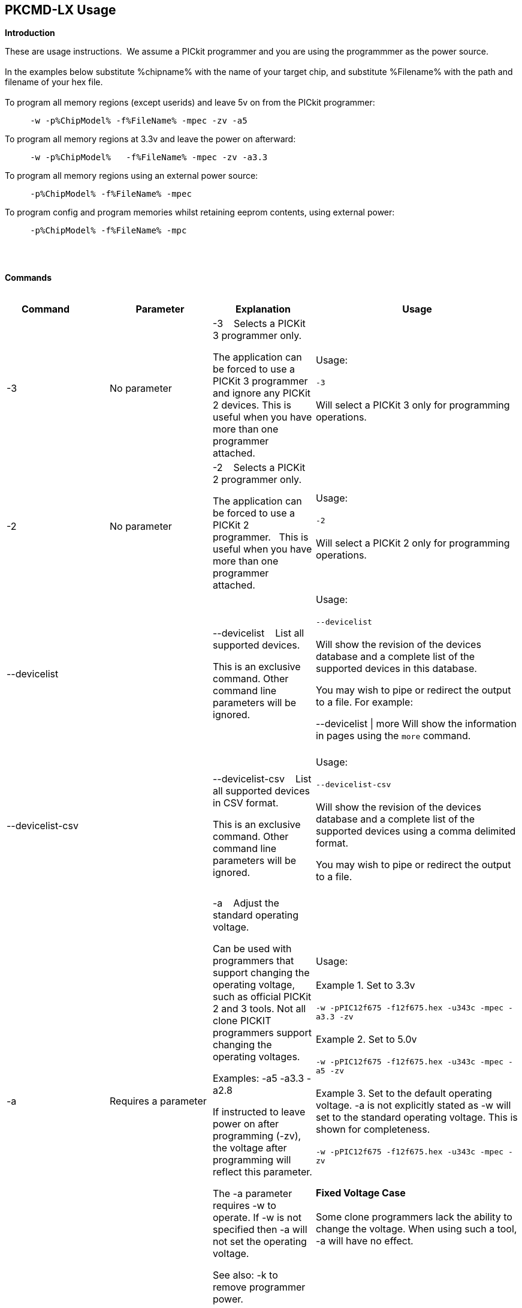 == PKCMD-LX Usage

*Introduction*


These are usage instructions.&#160;&#160;We assume a PICkit programmer and you are using the programmmer as the power source.&#160;&#160;
{empty} +
{empty} +
In the examples below substitute %chipname% with the name of your target chip, and substitute %Filename% with the path and filename of your hex file.&#160;&#160;
{empty} +
{empty} +
To program all memory regions (except userids) and leave 5v on from the PICkit programmer:

----
     -w -p%ChipModel% -f%FileName% -mpec -zv -a5
----

To program all memory regions at 3.3v and leave the power on afterward:

----
     -w -p%ChipModel%   -f%FileName% -mpec -zv -a3.3
----

To program all memory regions using an external power source:

----
     -p%ChipModel% -f%FileName% -mpec
----

To program config and program memories whilst retaining eeprom contents, using external power:

----
     -p%ChipModel% -f%FileName% -mpc
----

{empty} +
{empty} +

*Commands*
{empty} +
{empty} +


[cols="<20%,20%,20%,40%", options=header,width=100%,]
|===
//This padding is needed to control the column width
<|Command&#160;&#160;&#160;&#160;&#160;&#160;&#160;&#160;&#160;&#160;
<|Parameter
<|Explanation
<|Usage

<|-3
<|No parameter
<|-3&#160;&#160;&#160;&#160;Selects a PICKit 3 programmer only.

The application can be forced to use a PICKit 3 programmer and ignore any PICKit 2 devices.
This is useful when you have more than one programmer attached.

<|Usage:
{empty} +
{empty} +
`-3`
{empty} +
{empty} +
Will select a PICKit 3 only for programming operations.
{empty} +

<|-2
<|No parameter
<|-2&#160;&#160;&#160;&#160;Selects a PICKit 2 programmer only.&#160;&#160;

The application can be forced to use a PICKit 2 programmer.&#160;&#160;
This is useful when you have more than one programmer attached.&#160;&#160;

|Usage:
{empty} +
{empty} +
`-2`
{empty} +
{empty} +
Will select a PICKit 2 only for programming operations.
{empty} +
<|--devicelist

<|

<|--devicelist&#160;&#160;&#160;&#160;List all supported devices.

This is an exclusive command.  Other command line parameters will be ignored.

<|Usage:
{empty} +
{empty} +
`--devicelist`
{empty} +
{empty} +
Will show the revision of the devices database and a complete list of the supported devices in this database.

You may wish to pipe or redirect the output to a file. For example:

--devicelist \| more        Will show the information in pages using the `more` command.
{empty} +
{empty} +
<|--devicelist-csv
<|
<|--devicelist-csv&#160;&#160;&#160;&#160;List all supported devices in CSV format.

This is an exclusive command.  Other command line parameters will be ignored.
|Usage:
{empty} +
{empty} +
`--devicelist-csv`
{empty} +
{empty} +
Will show the revision of the devices database and a complete list of the supported devices using a comma delimited format.

You may wish to pipe or redirect the output to a file.
{empty} +
{empty} +

//<|--firmware
//<|No parameter
//<|--firmware&#160;&#160;&#160;&#160;Flash firmware to a PICKIT programmer.
//
//This an exclusive command.  Other command line parameters will be ignored.
//
//PICKit 2 device programmmerV023200.hex and  PICKit 3 device programmmerOSV020005.hex are assumed to be in the same folder as the program.
//
//When using this switch you may get an 'Error 6: Failed to put PICKit 2 device programmmer in bootloader mode' error on the first attempt.  This a know condition. Simply try the switch.
//
//<|Usage:
//{empty} +
//{empty} +
//For PICKIT2 Programmer  `--firmware`
//{empty} +
//{empty} +
//For PICKIT3 Programmer  `--firmware`
//{empty} +
//{empty} +


//-a
<|-a
<|Requires a parameter
<|-a&#160;&#160;&#160;&#160;Adjust the standard operating voltage.

Can be used with programmers that support changing the operating voltage, such as official PICKit 2 and 3 tools. Not all clone PICKIT programmers support changing the operating voltages.

Examples:
-a5
-a3.3
-a2.8

If instructed to leave power on after programming (-zv), the voltage after programming will reflect this parameter.

The -a parameter requires -w to operate. If -w is not specified then -a will not set the operating voltage.

See also: -k to remove programmer power.

<|Usage:
{empty} +
{empty} +
Example 1.  Set to 3.3v
{empty} +
{empty} +
`-w   -pPIC12f675   -f12f675.hex  -u343c  -mpec  -a3.3 -zv`
{empty} +
{empty} +
Example 2.  Set to 5.0v
{empty} +
{empty} +
`-w   -pPIC12f675   -f12f675.hex  -u343c  -mpec  -a5 -zv`
{empty} +
{empty} +
Example 3.  Set to the default operating voltage.  -a is not explicitly stated as -w will set to the standard operating voltage.  This is shown for completeness.
{empty} +
{empty} +
`-w   -pPIC12f675   -f12f675.hex  -u343c  -mpec  -zv`
{empty} +
{empty} +

*Fixed Voltage Case*
{empty} +
{empty} +
Some clone programmers lack the ability to change the voltage. When using such a tool, -a will have no effect.

<|-b
<|Requires a filename as parameter
<|-b&#160;&#160;&#160;&#160;The filename of the PKPlusDeviceFile.dat file.

This an optional switch. The PKPlusDeviceFile.dat file is assumed to be in the same folder as the AppImage, unless otherwise specified.

If present, --devicefile and --devicefile-csv will take this switch into account.

<|Usage:
{empty} +
{empty} +
`-b ”PKPlusDeviceFile.dat”`
{empty} +
If the .dat file in NOT in the same folder the complete path and filename must be specified.
{empty} +

<|-c
|No parameter
|-c&#160;&#160;Blank Check.

Set the errorlevel to 0 if blank and nonzero (usually 16) otherwise.

&#160;&#160;
|Usage:
{empty} +
{empty} +
`-c`
{empty} +
{empty} +

//-d
<|-d
<|-d  Requires a parameter
|-d&#160;&#160;Delay on exit of the application.

This switch will delay the exit of the application.  This allows you time to review the output from the application (for example if you are running it from a script or IDE which will close the output window immediately afterward).

You can specify a time delay or wait for a key press.  For a time delay, use -dN, where N is an integer value.  To wait for a keypress, use -dK.

Some IDEs do not play well with -dK, because they don't allow the user to interact with the spawned process using the keyboard. Using -dK with IDEs that do not support user input during programming may cause the IDE to lock up, waiting for a key press that can never arrive. Your mileage may vary.

<|Usage:
{empty} +
{empty} +
`-d1`&#160;&#160;Delay 1 second
{empty} +
{empty} +
`-dK`&#160;&#160;Wait until key press
{empty} +

<|-e&#160;&#160;--erase
<|No parameter required
<|-e       Erase device

All memory regions and eeprom (if present) are reset to their default values as specified in the datasheet for that chip.

This is a positional argument.  Positional arguments are processed in the order they are given.  If -e is placed AFTER -m, the device will first be programmed and then subsequently erased.

The purpose of positional arguments is to permit multiple operations - erase, read, write etc - to be performed in a single invocation.

<|Usage:
{empty} +
{empty} +
`-e` Requires a filename as a parameter  `-f` to specify a source or device filename.
{empty} +
{empty} +
This parameter is a positional  parameter.   When using `-f` MUST be stated before parameters such as -m, -g or -v parameters.
{empty} +
{empty} +
You must specify a filename when using the `-f`.
{empty} +
{empty} +
`-f` does not support `-mc` or `-gc` therefore you cannot import or export config word(s) as a single action.
{empty} +
{empty} +
Examples:
{empty} +
`-f12F675.hex -mpec` &#160;&#160;&#160;&#160;Write memory regions program,  eeprom and config from the source file
{empty} +
{empty} +
`-f12F675_out.hex  -gpec` &#160;&#160;&#160;&#160;Get memory regions program,  eeprom and config and write to the output file.
{empty} +
{empty} +
`-f12F675.hex  -vpc` &#160;&#160;&#160;&#160;Verify memory regions program and config using the specified source file.
{empty} +



//-g
<|-g
<|Requires a parameter or parameter(s) string
<|-g        get (equates to export) memory contents from device.


Full options are: -gpcei

    memory regions are:

      p = Program memory

      c = Configuration memory

      e = EEPROM

      s = UserIDs

1) At least one memory region MUST be specified. If
no memory region is specified as a parameter then
nothing will be exported. With this switch NO default
memory region(s) are assumed. You must specify a
memory region , if no memory region is specified an
error message will be issued and therefore -g will not
export any memory regions.

2) If a memory region is specified then the memory
region is exported to the file specified. -gc will export
the config memory region.

3) The export will be to the terminal (STDOUT) if -f is
not stated.

Requires -f to specify the output filename.
<|Usage:
{empty} +
{empty} +
`-f output.hex   -gpec`           &#160;&#160;&#160;&#160;Get program, eeprom and config memory regions.
{empty} +
{empty} +
`-gs`    &#160;&#160;&#160;&#160;Display userIDs on terminal
{empty} +
{empty} +
`-gc`   &#160;&#160;&#160;&#160;Display config on terminal
{empty} +
{empty} +

<|-h
<|No parameter
<|-h
Show the basic Help.

This switch shows a basic list of the switches and the usage.
<|Usage:

`-h `
Shows the list of the command line switches .

<|-i
<|No parameter
<|-i&#160;&#160;Display device Id and revision.

Shows the device ID and Revision in hexadecimal.
<|Usage:
{empty} +
{empty} +
`-i` &#160;&#160;Show the device ID and revision


<|-j
<|No parameter
<|-j&#160;&#160;Show the attached PICKit programmers.

Unit IDs of all connected PICKit programmers will be displayed.
<|Usage:
{empty} +
{empty} +
`-j`&#160;&#160;Show the PICKit programmers.
{empty} +

<|-k
<|No parameter
<|-k&#160;&#160;Remove power.

-k is mutually exclusive to -w
Also see, -a to apply programmer power.

--killpower is also supported for this switch.

To hack a removal of power use '-w -p<part> -gc.

<|Usage:
{empty} +
{empty} +
`-k`     Stops the VDD from being provide form PICKit programmer
{empty} +
{empty} +

//<|-l
//<|No parameter
//<|-l&#160;&#160;Use a slower protocol to program the device.
//
//This switch enables a slower communications protocol to be used.  This can be useful for older programmers or where large distances are used in the programming environment.
//<|Usage:
//
//-l  Use a slower communications protocol.

<|-m
<|Requires a parameter or parameter(s) string
<|-m&#160;&#160;Program device.

Full options are:  -mpce

&#160;&#160;memory regions are:

&#160;&#160;&#160;&#160;p  = Program memory

&#160;&#160;&#160;&#160;c = Configuration memory                         

&#160;&#160;&#160;&#160;e = EEPROM

&#160;&#160;&#160;&#160;s = UserIDs


1) Memory regions MUST be specified.&#160;&#160;If no memory region is specified then the device is not modified.&#160;&#160;No default memory regions are assumed.&#160;&#160;You must specify a memory region, if no memory region is specified an error message will be issued.

2) When programming either 'p' ( Program memory ) or 'c' (Configuration memory)   you MUST use -mcp[e][s].&#160;&#160;Where 'p' and 'c' are mandated.&#160;&#160;You cannot write just the program or just the config.  This constraint ensures the device is erased prior to write operations.

3) If a memory region is specified then the memory region IS ERASED, then, updated with the source HEX data.  &#160;&#160;, -e is implied for the memory region(s) specified.

4) All memory regions specifies are verified.

5) To ensure memory regions are not changed during programming operations, when they are NOT specified with the switch, the unspecified memory regions are preserved, restored and verified.&#160;&#160;These operations ensure the device is properly programmed and is a precautionary measure to ensure no corruption has occurred.


-m will always erase specified memory region.

Requires -f to specify the output filename.
<|Usage:
{empty} +
{empty} +
Example 1.  Program all memory regions.
{empty} +
{empty} +
`-p16lf18855  w -zv -f16lf18855.hex -mcep`
{empty} +
{empty} +
Example 2. Command to maintain EEPROM.
{empty} +
{empty} +
`-p16lf18855  -w -zv -f16lf18855.hex -mcp`
{empty} +


<|-n
<|Requires a PICKit programmer name string as a parameter
<|-n&#160;&#160;Program the device with the specified name.

Use the PICkit programmer with the given Unit ID string.&#160;&#160;Useful when multiple PICkit programmers  units are connected.

<|Usage:
{empty} +
{empty} +
Example:
{empty} +
{empty} +
`-p16lf18855 -nBUR12345678 -w -zv -f16lf18855.hex -mcep`
{empty} +
Use a specific programmer with the name of BUR12345678.
{empty} +
{empty} +

<|-p
<|Requires a device name parameter string
<|-p&#160;&#160;Program the device with the specified name.

The switch specifies the device to be programmed.  The device string needs to match the device being programmed.&#160;&#160;The device string is used to extract key information from the device database.&#160;&#160;An incorrect device string will not work and an error message will be issued.

You can optionally use a PIC prefix.&#160;&#160; So 12F675 and PIC12F675 will also program a 12F675 device.

<|Usage:
{empty} +
{empty} +
Example 1.  Program a 16 part.
{empty} +
{empty} +

`-p16lf18855  -w -zv -f16lf18855.hex -mcep`
{empty} +
{empty} +

Example 2. Program a 16 part using the suffix PIC
{empty} +
{empty} +
`-pPIC12F675  -w -zv -f12F675 -mcp`
{empty} +

<|-r
<|Requires a parameter
<|Implemented as -rnnnn where nnnn is the size of the flash memory block to be protected, and where nnn can be any value within the constaints of NVRAM erase row size. Suggest multiples of 0x20.

Currently the largest block HEF/SAF on any PIC is 0x100 (words) but This could possibly change in the future.

So valid values would be 0x20, 0x60, 0x80 up to 0x100

<|Usage:
{empty} +

Example 1:
{empty} +
{empty} +
`-r128`&#160;&#160;This will protect/preserve the last 0x60 (128) words of flash memory.
In the Example 1 above, if the microcontroller has 2048 words of Program Flash Memory, range of memory to be preserved would be from 0x780 to 0x7FF.
{empty} +
{empty} +

Example 2:
{empty} +
{empty} +
`-r0xE0`&#160;&#160;This will preserve the last 0xE0 (224) words of flash memory on a microcontroller with 256 words of SAF memory.
{empty} +



<|-q
<|Requires a parameter
<|&#160;&#160;Set the output to minimal (quiet)
<|Usage:
{empty} +
`-q`&#160;&#160;The application will issue minimal messages.
{empty} +

<|-s
<|Requires a hexadecimal parameter
<|-s&#160;&#160;sets the UserID value for microcontrollers that support UserID bytes/words.

Supports hexadecimal values only.  Supports usage of leading 0x and characters 0xhhhh to the specific length stated in the datasheet.

There are two components to the command.  The hexadecimal value and the command switch.

1) Hexadecimal value: -s is a positional value.   Therefore, it has no effect until a write operation is performed.   You must put -s hexadecimal value prior to the -m switch.

2) You must add the s parameter to the -m command.  Example -mpecs
<|Usage:
{empty} +
{empty} +
Example 1.
{empty} +
{empty} +
Set to the UserId to a hexadecimal value 0x0000000000000001 use the following:
{empty} +
{empty} +
`-w -p16f1938 -f16f1938.hex -s0x0000000000000001  -mpecs -a5.0 -zv`




<|-u
<|Requires a hexadecimal parameter
<|-u&#160;&#160;sets the OSCCAL value on devices with OSCCAL support.

Supports hexadecimal values only.  Supports usage of leading 0x and four characters 0xhhhh, or, a four character string hhhh.  Where the hexadecimal value must start with 0x34, the next 6 bits to determine the OSCCAL and the lower two bit must contain zero.   Essentially, the 6 bits adjust the frequency up or down to achieve 4 MHz.

-u is a positional command.  Therefore, it has no effect until a write operation is performed.  You must put this switch prior to the -m switch.

Changing the OSCCAL value impacts the operating frequency of the device.  YOU MUST ENSURE THE VALUE COMPLIES WITH THE SPECIFICATION AS STATED IN THE DATASHEET.   Typical values are similar to 0x343C.   Resetting the OSCCAL value is automatic when using the PICKPlus 2 Programmer software.

<|Usage:
{empty} +

{empty} +
Example 1.  Set to hexadecimal value 343c
{empty} +

{empty} +
`-w -pPIC12f675   -f12f675.hex -u343c  -mpec -a3.3 -zv`
{empty} +
{empty} +
{empty} +

Example 2.  Set to hexadecimal value 0x343d
{empty} +
{empty} +
`-w  -pPIC12f675   -f12f675.hex -u3438 -mpec  -a5.0 -zv`
{empty} +

//<|-v
//<|Requires a parameter or parameter(s) string
//<|-v&#160;&#160;Verify Device.
//
//Full options are:  -vpce
//
//&#160;&#160;memory regions are:
//
//&#160;&#160;  p  = Program memory
//&#160;&#160;c = Configuration memory
//&#160;&#160;e = EEPROM
//
//1) At least one memory region MUST be specified.   If no memory region is specified then no memory region is verified.  No default memory region(s) are assumed.  You must specify a memory region , if no memory region is specified an error message will be issued.
//2) If a memory region is specified then the memory region is verified using the source HEX data.
//
//Requires -f to specify the output filename.
//<|Usage:
//
//Example 1.  Verify all memory regions.
//
//`-p16lf18855  -w -zv -f16lf18855.hex -vcep`
//
//Example 2. Command to verify config and program only.
//
//`-p16lf18855  -w -zv -f16lf18855.hex -vcp`
//

//-w
<|-w
<|No parameter
<|-w       Power device from programmer, if safe to do so.

Power will be applied operations at the voltage set by at the specific programming voltage.

To remove power formally see -k.
-w enables the use of -a.
-w is mutually exclusive to -k.
--applypower is also supported for this switch.

{empty} +

NOTE: These command line switches operate differently from the Microchip command line utility.

{empty} +
{empty} +
<|Usage:
{empty} +
{empty} +

-w&#160;&#160;Power the device for programming.
{empty} +
Example 1.  Enable power to support programming using the default operating voltage.
{empty} +

{empty} +
`-w -pPIC12f675   -f12f675.hex -u343c -mpec`
{empty} +
{empty} +
Example 2.  Enable power to support programming using the default operating voltage and maintain this voltage after exiting the application.
{empty} +
{empty} +
`-w -pPIC12f675   -f12f675.hex -u343c -mpec  -zv`
{empty} +

<|-z
<|Requires a parameter or parameters
<|-z&#160;&#160;Set voltage and/or MCLR upon exit.


-z must be used with at least one of the options

-zv or -zm.   Specify states on exit where v=power and/or m=mclr
See -a for operating voltages.

`--on exit` is also supported for this switch.

<|Usage:
{empty} +
{empty} +
`-zv`          &#160;&#160;&#160;&#160; Set VDD upon exit
{empty} +
`-zm` &#160;&#160;&#160;&#160;Set MCLR upon exit
{empty} +
`-zvm` &#160;&#160;&#160;&#160;Set VDD & MCLR upon exit
{empty} +


<|--icsp-delay
<|Requires a parameter
<|-icsp-delay&#160;&#160;Sets the ICSP frequency.


This switch enables a  slow communications ICSP frequency to be used.  This can be useful for older programmers or where large distances are used in the programming environment.

This is a byte value where each byte gives the clock period in multiples of 1us.

An example is the 18F(L)xxK80 where a value of 60 is recommended.
<|Usage:
{empty} +
{empty} +
`-icsp-delay 50`
{empty} +
|===

ifdef::backend-pdf[<<<]

{empty} +
{empty} +
*Application Errorlevels*
{empty} +
{empty} +
[cols="30%,70%", options=header,width=50%]
|===
<|Errorlevel
<|Exit meaning
|0|Success
|1|"Incorrect Argument"
|2|"Power Problem"
|3|"Part Not Found"
| 4|"No Tool Found"
| 5|"Firmware Problem"
| 6|"Communication Problem"
| 7|"File Not Found"
| 8|"This Feature is Broken"
| 9|"This Feature is Not Implemented"
|10|"Not Valid"
|11|"Verification Failed"
|12|"System Error"
|13|"Bad Hex File"
|14|"This Operation is Not Supported"
|15|"This product is unlicensed"
|16|"Blank Check Failed"
|17|"An internal error has occurred"
|18|"Requested operation is not possible"
|19|"Product license could not be validated"
|20|"A fatal error has occurred"
|===


//DOS codes
//<|0
//<|Success
//<|1
//<|Incorrect Argument
//<|2
//<|Power Problem
//<|3
//<|Part Not Found
//<|4
//<|Wrong Device
//<|5
//<|Firmware Problem
//<|6
//<|Communication Problem
//<|7
//<|File Not Found
//<|8
//<|This Feature is Broken
//<|9
//<|This Feature is Not Implemented
//<|10
//<|Not Valid
//<|11
//<|Verification Failed
//<|12
//<|System Error
//<|13
//<|Bad Hex File
//<|14
//<|This Operation is Not Supported
//<|15
//<|This product is unlicenced
//<|16
//<|Blank Check Failed
{empty} +
{empty} +
*Configuration*

There is an ini file that can be adapted.&#160;&#160;The file is called PICKitCommandline.ini&#160;&#160;The structure is as follows:

----

  [GENERAL]
  LOGFILE=PICKitCommandline.log
  ERRORFILE=PICKitCommandline.err
----

The location and the filename for each entry in the can be changed to meet specific needs.

{empty} +
{empty} +
*Dump file*

In the event of a crash, a dumpfile is created at `~/.pkcmd.dump`, and a message displayed to indicate the dumpfile has been created.&#160;&#160;
This can be used to diagnose issues and you may be requested to send the dumpfile to the development team to assist in the root cause analysis of the issue.&#160;&#160;



{empty} +
{empty} +
*General Guidelines*

When using this executable a parameter is either a standalone flag or a key/value pair.

And, for `-m` and `-g` there is no default. You must specify memory region.

And, using `-w`  with `-zv` will default to the standard operating voltage for the device.

And, when a PICKit 3 device programmmer is first plugged in to USB the MCLR  is asserted (pin is held low.)   A PICKit 2 device programmmer does not  do this.

And... if you need to set or reset the BANDGAP on your device. Please use the PICKitPlus Windows Application for the PICKit 2 device programmmer or PICKit 3 device programmmer programmers.  This can reset the BANDGAP with a click. Simply read the device, select the 'BandGap:' in the upper part of the application interface  - this will change the BandGap value.  Select the desired BandGap by reselecting 'BandGap' and then Write or Erase the device.

And... quotes can be used around the argument; and also that it can optionally be separated from the switch by a space. This is a universal rule.
